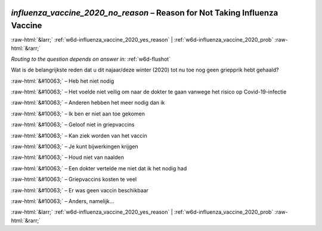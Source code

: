 .. _w6d-influenza_vaccine_2020_no_reason: 

 
 .. role:: raw-html(raw) 
        :format: html 
 
`influenza_vaccine_2020_no_reason` – Reason for Not Taking Influenza Vaccine
=============================================================================================================== 


:raw-html:`&larr;` :ref:`w6d-influenza_vaccine_2020_yes_reason` | :ref:`w6d-influenza_vaccine_2020_prob` :raw-html:`&rarr;` 
 
*Routing to the question depends on answer in:* :ref:`w6d-flushot` 

Wat is de belangrijkste reden dat u dit najaar/deze winter (2020) tot nu toe nog geen griepprik hebt gehaald?

:raw-html:`&#10063;` – Heb het niet nodig

:raw-html:`&#10063;` – Het voelde niet veilig om naar de dokter te gaan vanwege het risico op Covid-19-infectie

:raw-html:`&#10063;` – Anderen hebben het meer nodig dan ik

:raw-html:`&#10063;` – Ik ben er niet aan toe gekomen

:raw-html:`&#10063;` – Geloof niet in griepvaccins

:raw-html:`&#10063;` – Kan ziek worden van het vaccin

:raw-html:`&#10063;` – Je kunt bijwerkingen krijgen

:raw-html:`&#10063;` – Houd niet van naalden

:raw-html:`&#10063;` – Een dokter vertelde me niet dat ik het nodig had

:raw-html:`&#10063;` – Griepvaccins kosten te veel

:raw-html:`&#10063;` – Er was geen vaccin beschikbaar

:raw-html:`&#10063;` – Anders, namelijk...

 

.. image:: ../_screenshots/w6-influenza_vaccine_2020_no_reason.png 


:raw-html:`&larr;` :ref:`w6d-influenza_vaccine_2020_yes_reason` | :ref:`w6d-influenza_vaccine_2020_prob` :raw-html:`&rarr;` 
 
